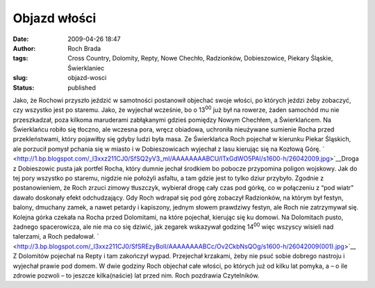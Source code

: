 Objazd włości
#############
:date: 2009-04-26 18:47
:author: Roch Brada
:tags: Cross Country, Dolomity, Repty, Nowe Chechło, Radzionków, Dobieszowice, Piekary Śląskie, Świerklaniec
:slug: objazd-wosci
:status: published

.. raw:: html

   <div>

Jako, że Rochowi przyszło jeździć w samotności postanowił objechać swoje włości, po których jeździ żeby zobaczyć, czy wszystko jest po staremu. Jako, że wyjechał wcześnie, bo o 13\ :sup:`00` już był na rowerze, żaden samochód mu nie przeszkadzał, poza kilkoma maruderami zabłąkanymi gdzieś pomiędzy Nowym Chechłem, a Świerklańcem.
Na Świerklańcu robiło się tłoczno, ale wczesna pora, wręcz obiadowa, uchroniła nieużywane sumienie Rocha przed przekleństwami, który pojawiłby się gdyby ludzi była masa. Ze Świerklańca Roch pojechał w kierunku Piekar Śląskich, ale porzucił pomysł pchania się w miasto i w Dobieszowicach wyjechał z lasu kierując się na Kozłową Górę.
` <http://1.bp.blogspot.com/_l3xxz211CJ0/SfSQ2yV3_mI/AAAAAAAABCU/lTxGdWO5PAI/s1600-h/26042009.jpg>`__\ Droga z Dobieszowic pusta jak portfel Rocha, który dumnie jechał środkiem bo pobocze przypomina poligon wojskowy. Jak do tej pory wszystko po staremu, nigdzie nie położyli asfaltu, a tam gdzie jest to tylko dziur przybyło. Zgodnie z postanowieniem, że Roch zrzuci zimowy tłuszczyk, wybierał drogę cały czas pod górkę, co w połączeniu z “pod wiatr” dawało doskonały efekt odchudzający.
Gdy Roch wdrapał się pod górę zobaczył Radzionków, na którym był festyn, balony, dmuchany zamek, a nawet petardy i kapiszony, jednym słowem prawdziwy festyn, ale Roch nie zatrzymywał się. Kolejna górka czekała na Rocha przed Dolomitami, na które pojechał, kierując się ku domowi. Na Dolomitach pusto, żadnego spacerowicza, ale nie ma co się dziwić, jak zegarek wskazywał godzinę 14\ :sup:`00` więc wszyscy wisieli nad talerzami, a Roch pedałował.
` <http://3.bp.blogspot.com/_l3xxz211CJ0/SfSREzyBolI/AAAAAAAABCc/Ov2CkbNsQOg/s1600-h/26042009(001).jpg>`__
Z Dolomitów pojechał na Repty i tam zakończył wypad. Przejechał krzakami, żeby nie psuć sobie dobrego nastroju i wyjechał prawie pod domem. W dwie godziny Roch objechał całe włości, po których już od kilku lat pomyka, a – o ile zdrowie pozwoli – to jeszcze kilka(naście) lat przed nim.
Roch pozdrawia Czytelników.

.. raw:: html

   </div>

.. raw:: html

   </p>
